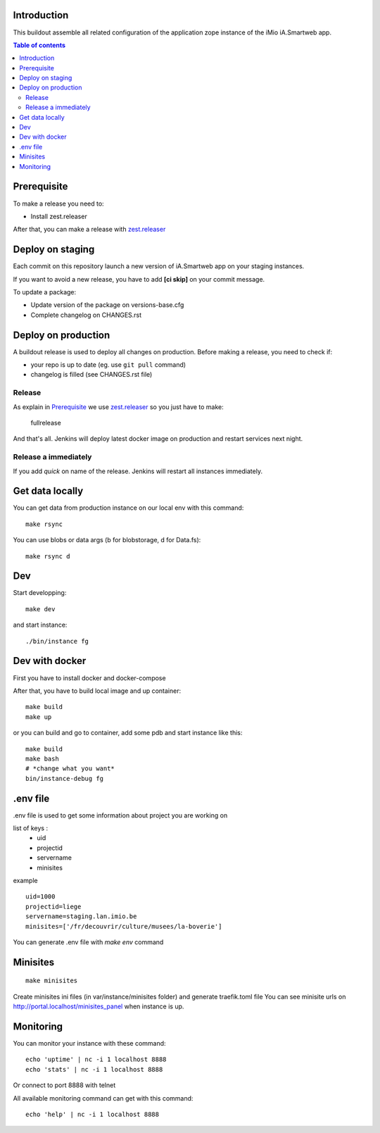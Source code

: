 Introduction
------------
This buildout assemble all related configuration of the application zope instance of the iMio iA.Smartweb app.

.. contents:: Table of contents

Prerequisite
-------------
To make a release you need to:

- Install zest.releaser

After that, you can make a release with `zest.releaser <https://pypi.org/project/zest.releaser/>`_

Deploy on staging
-----------------
Each commit on this repository launch a new version of iA.Smartweb app on your staging instances.

If you want to avoid a new release, you have to add **[ci skip]** on your commit message.

To update a package:

- Update version of the package on versions-base.cfg
- Complete changelog on CHANGES.rst

Deploy on production
--------------------
A buildout release is used to deploy all changes on production. Before making a release, you need to check if:

- your repo is up to date (eg. use ``git pull`` command)
- changelog is filled (see CHANGES.rst file)

Release
=======
As explain in `Prerequisite`_ we use `zest.releaser <https://pypi.org/project/zest.releaser/>`_ so you just have to make:

    fullrelease

And that's all. Jenkins will deploy latest docker image on production and restart services next night.

Release a immediately
=====================
If you add *quick* on name of the release. Jenkins will restart all instances immediately.

Get data locally
----------------
You can get data from production instance on our local env with this command::

    make rsync

You can use blobs or data args (b for blobstorage, d for Data.fs)::

    make rsync d

Dev
---
Start developping::

  make dev

and start instance::

  ./bin/instance fg

Dev with docker
---------------
First you have to install docker and docker-compose

After that, you have to build local image and up container::

    make build
    make up

or you can build and go to container, add some pdb and start instance like this::

    make build
    make bash
    # *change what you want*
    bin/instance-debug fg

.env file
----------
.env file is used to get some information about project you are working on

list of keys :
    - uid
    - projectid
    - servername
    - minisites

example ::

    uid=1000
    projectid=liege
    servername=staging.lan.imio.be
    minisites=['/fr/decouvrir/culture/musees/la-boverie']

You can generate .env file with `make env` command

Minisites
---------
::

  make minisites

Create minisites ini files (in var/instance/minisites folder) and generate traefik.toml file
You can see minisite urls on http://portal.localhost/minisites_panel when instance is up.

Monitoring
----------
You can monitor your instance with these command::

  echo 'uptime' | nc -i 1 localhost 8888
  echo 'stats' | nc -i 1 localhost 8888

Or connect to port 8888 with telnet

All available monitoring command can get with this command::

  echo 'help' | nc -i 1 localhost 8888
